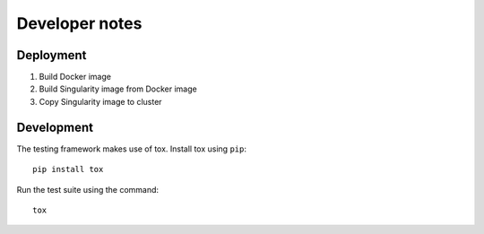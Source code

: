 Developer notes
===============

Deployment
----------

1. Build Docker image
2. Build Singularity image from Docker image
3. Copy Singularity image to cluster

Development
-----------

The testing framework makes use of tox.
Install tox using ``pip``::

    pip install tox

Run the test suite using the command::

    tox
